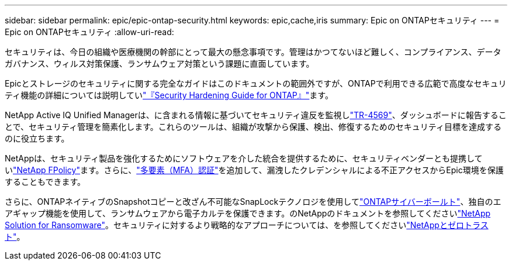 ---
sidebar: sidebar 
permalink: epic/epic-ontap-security.html 
keywords: epic,cache,iris 
summary: Epic on ONTAPセキュリティ 
---
= Epic on ONTAPセキュリティ
:allow-uri-read: 


[role="lead"]
セキュリティは、今日の組織や医療機関の幹部にとって最大の懸念事項です。管理はかつてないほど難しく、コンプライアンス、データガバナンス、ウィルス対策保護、ランサムウェア対策という課題に直面しています。

Epicとストレージのセキュリティに関する完全なガイドはこのドキュメントの範囲外ですが、ONTAPで利用できる広範で高度なセキュリティ機能の詳細については説明していlink:https://docs.netapp.com/us-en/ontap/ontap-security-hardening/security-hardening-overview.html["『Security Hardening Guide for ONTAP』"^]ます。

NetApp Active IQ Unified Managerは、に含まれる情報に基づいてセキュリティ違反を監視しlink:https://docs.netapp.com/us-en/ontap/ontap-security-hardening/security-hardening-overview.html["TR-4569"^]、ダッシュボードに報告することで、セキュリティ管理を簡素化します。これらのツールは、組織が攻撃から保護、検出、修復するためのセキュリティ目標を達成するのに役立ちます。

NetAppは、セキュリティ製品を強化するためにソフトウェアを介した統合を提供するために、セキュリティベンダーとも提携していlink:https://docs.netapp.com/us-en/ontap/ontap-security-hardening/create-fpolicy.html["NetApp FPolicy"^]ます。さらに、link:https://docs.netapp.com/us-en/ontap/authentication/mfa-overview.html["多要素（MFA）認証"^]を追加して、漏洩したクレデンシャルによる不正アクセスからEpic環境を保護することもできます。

さらに、ONTAPネイティブのSnapshotコピーと改ざん不可能なSnapLockテクノロジを使用してlink:https://docs.netapp.com/us-en/netapp-solutions/cyber-vault/ontap-cyber-vault-overview.html["ONTAPサイバーボールト"^]、独自のエアギャップ機能を使用して、ランサムウェアから電子カルテを保護できます。のNetAppのドキュメントを参照してくださいlink:https://docs.netapp.com/us-en/ontap/ransomware-solutions/ransomware-overview.html["NetApp Solution for Ransomware"^]。セキュリティに対するより戦略的なアプローチについては、を参照してくださいlink:https://docs.netapp.com/us-en/ontap/zero-trust/zero-trust-overview.html["NetAppとゼロトラスト"^]。
